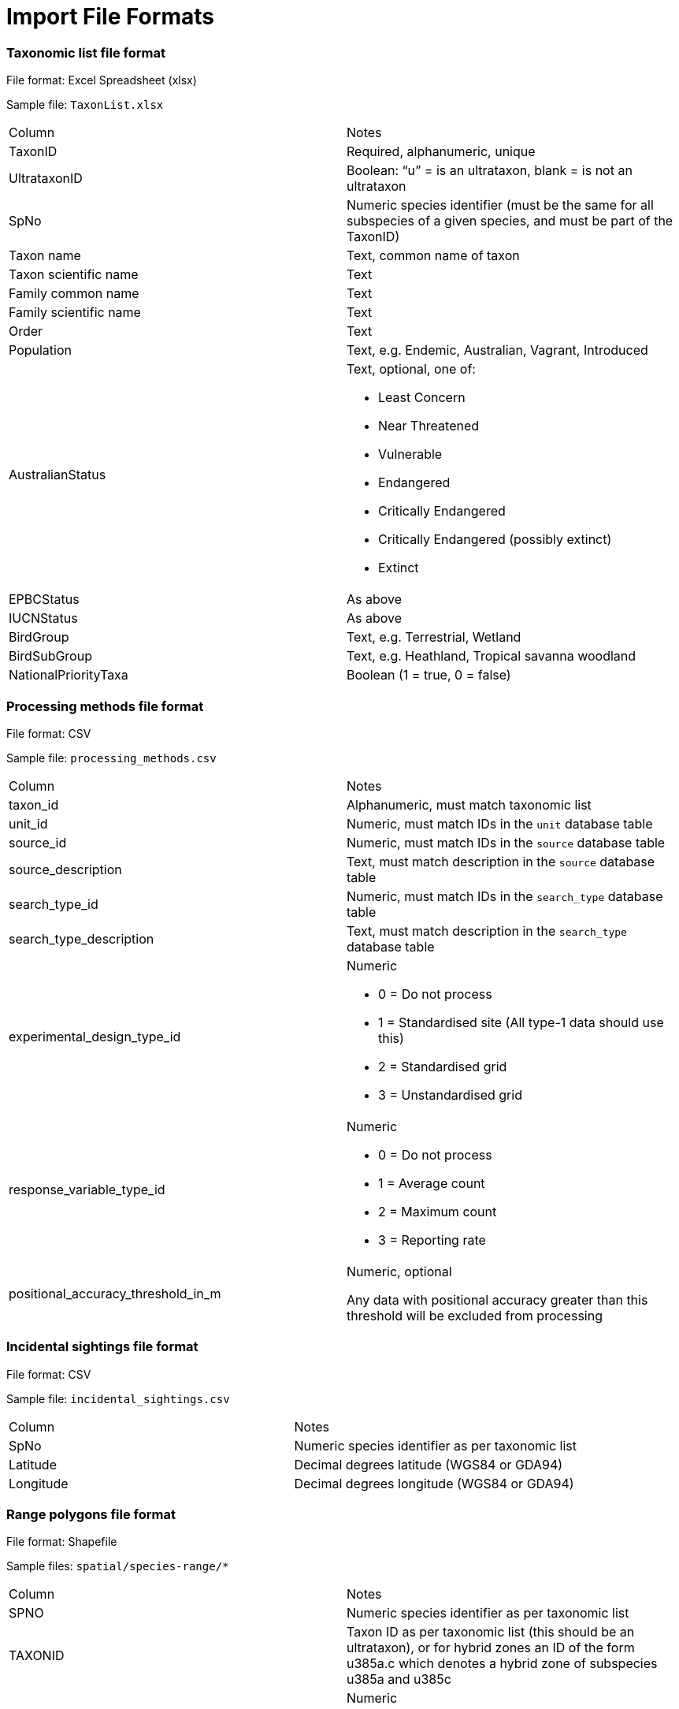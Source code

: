 [appendix]
= Import File Formats

=== Taxonomic list file format

File format: Excel Spreadsheet (xlsx)

Sample file: `TaxonList.xlsx`

|===
|Column	|Notes
|TaxonID	|Required, alphanumeric, unique
|UltrataxonID	|Boolean: “u” = is an ultrataxon, blank = is not an ultrataxon
|SpNo	|Numeric species identifier (must be the same for all subspecies of a given species, and must be part of the TaxonID)
|Taxon name	|Text, common name of taxon
|Taxon scientific name	|Text
|Family common name	|Text
|Family scientific name	|Text
|Order	|Text
|Population	|Text, e.g. Endemic, Australian, Vagrant, Introduced
|AustralianStatus	a|Text, optional, one of:

- Least Concern
- Near Threatened
- Vulnerable
- Endangered
- Critically Endangered
- Critically Endangered (possibly extinct)
- Extinct

|EPBCStatus	|As above
|IUCNStatus	|As above
|BirdGroup	|Text, e.g. Terrestrial, Wetland
|BirdSubGroup	|Text, e.g. Heathland, Tropical savanna woodland
|NationalPriorityTaxa	|Boolean (1 = true, 0 = false)
|===


=== Processing methods file format

File format:  CSV

Sample file: `processing_methods.csv`

|===
|Column	|Notes
|taxon_id	|Alphanumeric, must match taxonomic list
|unit_id	|Numeric, must match IDs in the `unit` database table
|source_id	|Numeric, must match IDs in the `source` database table
|source_description	|Text, must match description in the `source` database table
|search_type_id	|Numeric, must match IDs in the `search_type` database table
|search_type_description	|Text, must match description in the `search_type` database table
|experimental_design_type_id	a|Numeric

- 0 = Do not process
- 1 = Standardised site (All type-1 data should use this)
- 2 = Standardised grid
- 3 = Unstandardised grid

|response_variable_type_id	a|Numeric

- 0 = Do not process
- 1 = Average count
- 2 = Maximum count
- 3 = Reporting rate

|positional_accuracy_threshold_in_m	|Numeric, optional

Any data with positional accuracy greater than this threshold will be excluded from processing
|===


=== Incidental sightings file format

File format: CSV

Sample file: `incidental_sightings.csv`

|===
|Column	|Notes
|SpNo	|Numeric species identifier as per taxonomic list
|Latitude	|Decimal degrees latitude (WGS84 or GDA94)
|Longitude	|Decimal degrees longitude (WGS84 or GDA94)
|===


=== Range polygons file format

File format: Shapefile

Sample files: `spatial/species-range/*`

|===
|Column	|Notes
|SPNO	|Numeric species identifier as per taxonomic list
|TAXONID	|Taxon ID as per taxonomic list (this should be an ultrataxon), or for hybrid zones an ID of the form
u385a.c which denotes a hybrid zone of subspecies u385a and u385c
|RNGE	a|Numeric

- 1 = Core range
- 2 = Suspect
- 3 = Vagrant
- 4 = Historical
- 5 = Irruptive
- 6 = Introduced
|===

=== Type 2 Sites file format

Format: Shapefile

Sample file: `spatial/t2_site.shp`

|===
|Column	|Notes
|SiteType	|Numeric, must match IDs in the search_type database table
|===

=== Grid Polygons file format

Format: Shapefile

Sample file: `spatial/10min_mainland.shp`

No columns required

=== SubIBRA Region Polygons file format

Citation: Australian Government Department of the Environment and Energy, and State Territory land management agencies. 2012. IBRA version 7. Australian Government Department of the Environment and Energy and State/Territory land management agencies, Australia.

Format: Shapefile

Sample file: `spatial/Regions.shp`

|===
|Column	|Notes
|RegName	|Text, name of region
|StateName	|Text, name of state/territory
|===


=== Data sources file format

Format: CSV

Sample file: `data_sources.csv`

|===
|Column	|Notes
|SourceID	|Numeric, must match id in source database table
|TaxonID	|Alphanumeric, must match id in taxon database table
|DataAgreement	a|Numeric

- 0 = No
- 1 = Yes, preliminary agreement
- 2 = Yes, final agreement executed

|ObjectiveOfMonitoring	a|Numeric

- 1 = Monitoring for community engagement
- 2 = Baseline monitoring
- 3 = Monitoring for general conservation management – ‘surveillance’ monitoring
- 4 = Monitoring for targeted conservation management

|NoAbsencesRecorded	a|Numeric

- 0 = absences of species were recorded (non-detections)
- 1 = absences of species were observed in the field but not recorded

|StandardisationOfMethodEffort	a|Numeric

- 1 = Unstandardised methods/effort, surveys not site-based.
- 2 = Data collection using standardised methods and effort
but surveys not site-based (i.e. surveys spatially ad-hoc). Post-hoc site grouping not possible.
- 3 = Data collection using standardised methods and effort but surveys not site-based (i.e. surveys spatially ad-hoc). Post-hoc site grouping possible - e.g. a lot of fixed area/time searches conducted within a region but not at predefined sites.
- 4 = Pre-defined sites/plots surveyed repeatedly through time with varying methods and effort
- 5 = Pre-defined sites/plots surveyed repeatedly through time with methods and effort standardised within site units, but not across program - i.e. different sites surveyed have different survey effort/methods
- 6 = Pre-defined sites plots surveyed repeatedly through time using a single standardised method and effort across the whole monitoring program

|ConsistencyOfMonitoring	|Numeric
- 1 = Highly imbalanced because different sites are surveyed in different sampling periods and sites are not surveyed consistently through time (highly biased).
- 2 = Imbalanced because new sites are surveyed with time but monitoring of older sites is not maintained. Imbalanced survey design may result in spurious trends
- 3 = Imbalanced because new sites are added to existing ones monitored consistency through time
- 4 = Balanced; all (>90%) sites surveyed in each year sampled
|===
